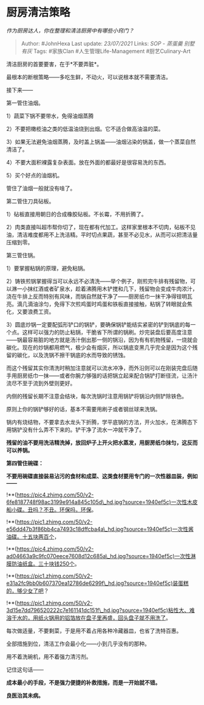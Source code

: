 * 厨房清洁策略
  :PROPERTIES:
  :CUSTOM_ID: 厨房清洁策略
  :END:

/作为厨房达人，你在整理和清洁厨房中有哪些小窍门？/

#+BEGIN_QUOTE
  Author: #JohnHexa Last update: /23/07/2021/ Links: [[SOP - 蒸蛋羹]]
  [[别墅有灰]] Tags: #家族Clan #人生管理Life-Management
  #厨艺Culinary-Art
#+END_QUOTE

清洁厨房的首要要害，在于*不要弄脏*。

最根本的断根策略------多吃生鲜，不动火，可以说根本就不需要清洁。

接下来------

第一管住油烟。

1）蔬菜下锅不要带水，免得油烟蒸腾

2）不要把橄榄油之类的低温油烧到出烟。它不适合做高油温的菜。

3）如果无法避免油烟蒸腾，及时盖上锅盖------油烟沾染的锅盖，做一个蒸菜自然清洁了。

4）不要大面积裸露复杂表面。放在外面的都最好是很容易洗的东西。

5）买个好点的油烟机。

管住了油烟一般就没有啥了。

第二管住刀具砧板。

1）砧板直接用朝日的合成橡胶砧板。不长霉，不用折腾了。

2）肉类直接叫超市帮你切了，现在都有代加工。这样家里根本不切肉，砧板不见油，清洁难度都用不上洗洁精。平时切点果蔬，甚至不必见水，从而可以把清洁量压缩到零。

第三管住锅。

1）要掌握粘锅的原理，避免粘锅。

2）铸铁煎锅掌握得当可以永远不必清洗------举个例子，刚煎完牛排有残留物，可以淋一小抹红酒或者矿泉水，趁着沸腾用木铲搅和几下，残留物会变成牛肉浓汁，浇在牛排上反而特别有风味，而锅自然就干净了------厨房纸巾一抹干净得锃明瓦亮。滴几滴油涂匀，免得下次煎鸡蛋时鸡蛋和铁板直接接触，粘锅了转眼就会焦化，又要浪费工资。

3）圆底炒锅一定要配弧形铲口的锅铲，要确保锅铲能结实紧密的铲到锅底的每一个点。这样可以强力的防止粘锅，干脆省下所谓的锅刷。炒完装盘后要高度注意------锅最容易脏的地方就是汤汁倒出那一侧的锅沿，因为有有机物残留，一烧就会碳化。现在的炒锅都用燃气，极少会有烟灰，所以锅底变黑几乎完全是因为这个残留的碳化，以及洗锅不擦干锅底的水而导致的锈蚀。

而这个残留其实你清洗时稍加注意就可以流水冲净，而外沿则可以在刚装完盘后随手用厨房纸巾一抹------或者你腕力够强的话把锅立起来配合锅铲打断径流，让汤汁流尽不至于流到外壁则更好。

内侧的残留长期不注意会结块，每次洗锅时注意用锅铲将锅沿内侧铲除铁色。

原则上你的锅铲够好的话，基本不需要用刷子或者钢丝球来洗锅。

锅内有烧结物，不要拿去水龙头下折腾，学平底锅的方法，开火加水，在沸腾态下用锅铲没有什么弄不下来的。铲干净了流水一冲就干净了。

*残留的油不要用洗洁精洗掉，放回炉子上开火把水蒸发，用厨房纸巾抹匀，这反而可以养锅。*

*第四管住碗碟：*

*不要用碗碟直接装易沾污的食材和成菜、这类食材要用专门的一次性器皿装，例如------*

!**(https://pic4.zhimg.com/50/v2-6fe8187748f98ac3199e914a845c105d\_hd.jpg?source=1940ef5c)一次性木皮船小碟。丑吗？不丑。环保吗，环保。

!**(https://pic1.zhimg.com/50/v2-e56dd47b3f86bb4ca7493c18dffcba4a\_hd.jpg?source=1940ef5c)一次性酱油碟。十五块两百个，

!**(https://pic4.zhimg.com/50/v2-ad04663a9c9fc070eece7608d12c685a\_hd.jpg?source=1940ef5c)一次性淋膜防油纸盒。三十块钱250个。

!**(https://pic1.zhimg.com/50/v2-e31a2fc9bb0b607370ea12786de6299f\_hd.jpg?source=1940ef5c)装蛋糕的，够少女了吧？

!**(https://pic1.zhimg.com/50/v2-3d15e7dd796520222c7e161141dc151f\_hd.jpg?source=1940ef5c)粘性大、难溶于水的，用纸火锅用的铝箔放在盘子里再盛，回头盘子就不用洗了。

每次做适量，不要剩菜，于是用不着占用各种冷藏器皿，也省了洗特百惠。

全部措施到位，清洁工作会最小化------小到几乎没有的那种。

用不着洗碗机，用不着强力清污剂。

记住这句话------

*成本最小的手段，不是强力便捷的补救措施，而是一开始就不错。*

*良医治其未病。*
